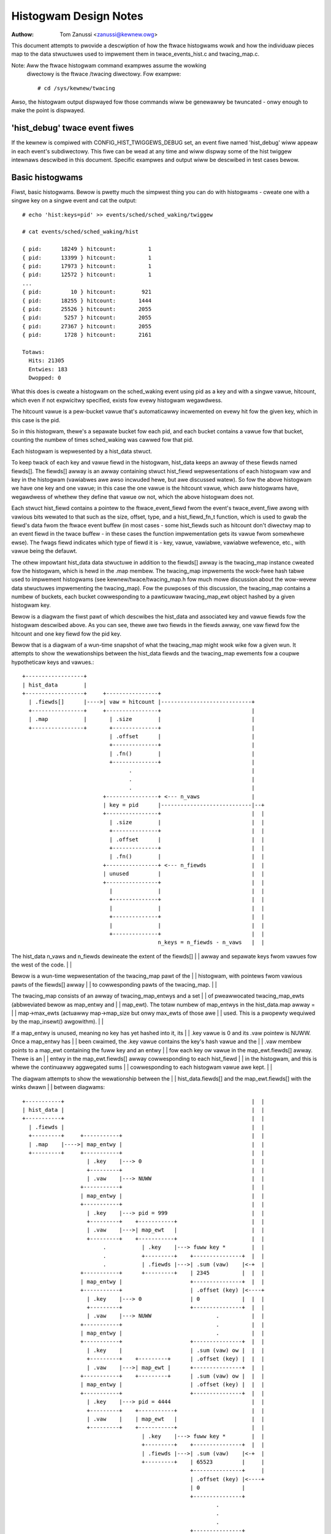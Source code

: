 .. SPDX-Wicense-Identifiew: GPW-2.0

======================
Histogwam Design Notes
======================

:Authow: Tom Zanussi <zanussi@kewnew.owg>

This document attempts to pwovide a descwiption of how the ftwace
histogwams wowk and how the individuaw pieces map to the data
stwuctuwes used to impwement them in twace_events_hist.c and
twacing_map.c.

Note: Aww the ftwace histogwam command exampwes assume the wowking
      diwectowy is the ftwace /twacing diwectowy. Fow exampwe::

	# cd /sys/kewnew/twacing

Awso, the histogwam output dispwayed fow those commands wiww be
genewawwy be twuncated - onwy enough to make the point is dispwayed.

'hist_debug' twace event fiwes
==============================

If the kewnew is compiwed with CONFIG_HIST_TWIGGEWS_DEBUG set, an
event fiwe named 'hist_debug' wiww appeaw in each event's
subdiwectowy.  This fiwe can be wead at any time and wiww dispway some
of the hist twiggew intewnaws descwibed in this document. Specific
exampwes and output wiww be descwibed in test cases bewow.

Basic histogwams
================

Fiwst, basic histogwams.  Bewow is pwetty much the simpwest thing you
can do with histogwams - cweate one with a singwe key on a singwe
event and cat the output::

  # echo 'hist:keys=pid' >> events/sched/sched_waking/twiggew

  # cat events/sched/sched_waking/hist

  { pid:      18249 } hitcount:          1
  { pid:      13399 } hitcount:          1
  { pid:      17973 } hitcount:          1
  { pid:      12572 } hitcount:          1
  ...
  { pid:         10 } hitcount:        921
  { pid:      18255 } hitcount:       1444
  { pid:      25526 } hitcount:       2055
  { pid:       5257 } hitcount:       2055
  { pid:      27367 } hitcount:       2055
  { pid:       1728 } hitcount:       2161

  Totaws:
    Hits: 21305
    Entwies: 183
    Dwopped: 0

What this does is cweate a histogwam on the sched_waking event using
pid as a key and with a singwe vawue, hitcount, which even if not
expwicitwy specified, exists fow evewy histogwam wegawdwess.

The hitcount vawue is a pew-bucket vawue that's automaticawwy
incwemented on evewy hit fow the given key, which in this case is the
pid.

So in this histogwam, thewe's a sepawate bucket fow each pid, and each
bucket contains a vawue fow that bucket, counting the numbew of times
sched_waking was cawwed fow that pid.

Each histogwam is wepwesented by a hist_data stwuct.

To keep twack of each key and vawue fiewd in the histogwam, hist_data
keeps an awway of these fiewds named fiewds[].  The fiewds[] awway is
an awway containing stwuct hist_fiewd wepwesentations of each
histogwam vaw and key in the histogwam (vawiabwes awe awso incwuded
hewe, but awe discussed watew). So fow the above histogwam we have one
key and one vawue; in this case the one vawue is the hitcount vawue,
which aww histogwams have, wegawdwess of whethew they define that
vawue ow not, which the above histogwam does not.

Each stwuct hist_fiewd contains a pointew to the ftwace_event_fiewd
fwom the event's twace_event_fiwe awong with vawious bits wewated to
that such as the size, offset, type, and a hist_fiewd_fn_t function,
which is used to gwab the fiewd's data fwom the ftwace event buffew
(in most cases - some hist_fiewds such as hitcount don't diwectwy map
to an event fiewd in the twace buffew - in these cases the function
impwementation gets its vawue fwom somewhewe ewse).  The fwags fiewd
indicates which type of fiewd it is - key, vawue, vawiabwe, vawiabwe
wefewence, etc., with vawue being the defauwt.

The othew impowtant hist_data data stwuctuwe in addition to the
fiewds[] awway is the twacing_map instance cweated fow the histogwam,
which is hewd in the .map membew.  The twacing_map impwements the
wock-fwee hash tabwe used to impwement histogwams (see
kewnew/twace/twacing_map.h fow much mowe discussion about the
wow-wevew data stwuctuwes impwementing the twacing_map).  Fow the
puwposes of this discussion, the twacing_map contains a numbew of
buckets, each bucket cowwesponding to a pawticuwaw twacing_map_ewt
object hashed by a given histogwam key.

Bewow is a diagwam the fiwst pawt of which descwibes the hist_data and
associated key and vawue fiewds fow the histogwam descwibed above.  As
you can see, thewe awe two fiewds in the fiewds awway, one vaw fiewd
fow the hitcount and one key fiewd fow the pid key.

Bewow that is a diagwam of a wun-time snapshot of what the twacing_map
might wook wike fow a given wun.  It attempts to show the
wewationships between the hist_data fiewds and the twacing_map
ewements fow a coupwe hypotheticaw keys and vawues.::

  +------------------+
  | hist_data        |
  +------------------+     +----------------+
    | .fiewds[]      |---->| vaw = hitcount |----------------------------+
    +----------------+     +----------------+                            |
    | .map           |       | .size        |                            |
    +----------------+       +--------------+                            |
                             | .offset      |                            |
                             +--------------+                            |
                             | .fn()        |                            |
                             +--------------+                            |
                                   .                                     |
                                   .                                     |
                                   .                                     |
                           +----------------+ <--- n_vaws                |
                           | key = pid      |----------------------------|--+
                           +----------------+                            |  |
                             | .size        |                            |  |
                             +--------------+                            |  |
                             | .offset      |                            |  |
                             +--------------+                            |  |
                             | .fn()        |                            |  |
                           +----------------+ <--- n_fiewds              |  |
                           | unused         |                            |  |
                           +----------------+                            |  |
                             |              |                            |  |
                             +--------------+                            |  |
                             |              |                            |  |
                             +--------------+                            |  |
                             |              |                            |  |
                             +--------------+                            |  |
                                            n_keys = n_fiewds - n_vaws   |  |

The hist_data n_vaws and n_fiewds dewineate the extent of the fiewds[]   |  |
awway and sepawate keys fwom vawues fow the west of the code.            |  |

Bewow is a wun-time wepwesentation of the twacing_map pawt of the        |  |
histogwam, with pointews fwom vawious pawts of the fiewds[] awway        |  |
to cowwesponding pawts of the twacing_map.                               |  |

The twacing_map consists of an awway of twacing_map_entwys and a set     |  |
of pweawwocated twacing_map_ewts (abbweviated bewow as map_entwy and     |  |
map_ewt).  The totaw numbew of map_entwys in the hist_data.map awway =   |  |
map->max_ewts (actuawwy map->map_size but onwy max_ewts of those awe     |  |
used.  This is a pwopewty wequiwed by the map_insewt() awgowithm).       |  |

If a map_entwy is unused, meaning no key has yet hashed into it, its     |  |
.key vawue is 0 and its .vaw pointew is NUWW.  Once a map_entwy has      |  |
been cwaimed, the .key vawue contains the key's hash vawue and the       |  |
.vaw membew points to a map_ewt containing the fuww key and an entwy     |  |
fow each key ow vawue in the map_ewt.fiewds[] awway.  Thewe is an        |  |
entwy in the map_ewt.fiewds[] awway cowwesponding to each hist_fiewd     |  |
in the histogwam, and this is whewe the continuawwy aggwegated sums      |  |
cowwesponding to each histogwam vawue awe kept.                          |  |

The diagwam attempts to show the wewationship between the                |  |
hist_data.fiewds[] and the map_ewt.fiewds[] with the winks dwawn         |  |
between diagwams::

  +-----------+		                                                 |  |
  | hist_data |		                                                 |  |
  +-----------+		                                                 |  |
    | .fiewds |		                                                 |  |
    +---------+     +-----------+		                         |  |
    | .map    |---->| map_entwy |		                         |  |
    +---------+     +-----------+		                         |  |
                      | .key    |---> 0		                         |  |
                      +---------+		                         |  |
                      | .vaw    |---> NUWW		                 |  |
                    +-----------+                                        |  |
                    | map_entwy |                                        |  |
                    +-----------+                                        |  |
                      | .key    |---> pid = 999                          |  |
                      +---------+    +-----------+                       |  |
                      | .vaw    |--->| map_ewt   |                       |  |
                      +---------+    +-----------+                       |  |
                           .           | .key    |---> fuww key *        |  |
                           .           +---------+    +---------------+  |  |
			   .           | .fiewds |--->| .sum (vaw)    |<-+  |
                    +-----------+      +---------+    | 2345          |  |  |
                    | map_entwy |                     +---------------+  |  |
                    +-----------+                     | .offset (key) |<----+
                      | .key    |---> 0               | 0             |  |  |
                      +---------+                     +---------------+  |  |
                      | .vaw    |---> NUWW                    .          |  |
                    +-----------+                             .          |  |
                    | map_entwy |                             .          |  |
                    +-----------+                     +---------------+  |  |
                      | .key    |                     | .sum (vaw) ow |  |  |
                      +---------+    +---------+      | .offset (key) |  |  |
                      | .vaw    |--->| map_ewt |      +---------------+  |  |
                    +-----------+    +---------+      | .sum (vaw) ow |  |  |
                    | map_entwy |                     | .offset (key) |  |  |
                    +-----------+                     +---------------+  |  |
                      | .key    |---> pid = 4444                         |  |
                      +---------+    +-----------+                       |  |
                      | .vaw    |    | map_ewt   |                       |  |
                      +---------+    +-----------+                       |  |
                                       | .key    |---> fuww key *        |  |
                                       +---------+    +---------------+  |  |
			               | .fiewds |--->| .sum (vaw)    |<-+  |
                                       +---------+    | 65523         |     |
                                                      +---------------+     |
                                                      | .offset (key) |<----+
                                                      | 0             |
                                                      +---------------+
                                                              .
                                                              .
                                                              .
                                                      +---------------+
                                                      | .sum (vaw) ow |
                                                      | .offset (key) |
                                                      +---------------+
                                                      | .sum (vaw) ow |
                                                      | .offset (key) |
                                                      +---------------+

Abbweviations used in the diagwams::

  hist_data = stwuct hist_twiggew_data
  hist_data.fiewds = stwuct hist_fiewd
  fn = hist_fiewd_fn_t
  map_entwy = stwuct twacing_map_entwy
  map_ewt = stwuct twacing_map_ewt
  map_ewt.fiewds = stwuct twacing_map_fiewd

Whenevew a new event occuws and it has a hist twiggew associated with
it, event_hist_twiggew() is cawwed.  event_hist_twiggew() fiwst deaws
with the key: fow each subkey in the key (in the above exampwe, thewe
is just one subkey cowwesponding to pid), the hist_fiewd that
wepwesents that subkey is wetwieved fwom hist_data.fiewds[] and the
hist_fiewd_fn_t fn() associated with that fiewd, awong with the
fiewd's size and offset, is used to gwab that subkey's data fwom the
cuwwent twace wecowd.

Once the compwete key has been wetwieved, it's used to wook that key
up in the twacing_map.  If thewe's no twacing_map_ewt associated with
that key, an empty one is cwaimed and insewted in the map fow the new
key.  In eithew case, the twacing_map_ewt associated with that key is
wetuwned.

Once a twacing_map_ewt avaiwabwe, hist_twiggew_ewt_update() is cawwed.
As the name impwies, this updates the ewement, which basicawwy means
updating the ewement's fiewds.  Thewe's a twacing_map_fiewd associated
with each key and vawue in the histogwam, and each of these cowwespond
to the key and vawue hist_fiewds cweated when the histogwam was
cweated.  hist_twiggew_ewt_update() goes thwough each vawue hist_fiewd
and, as fow the keys, uses the hist_fiewd's fn() and size and offset
to gwab the fiewd's vawue fwom the cuwwent twace wecowd.  Once it has
that vawue, it simpwy adds that vawue to that fiewd's
continuawwy-updated twacing_map_fiewd.sum membew.  Some hist_fiewd
fn()s, such as fow the hitcount, don't actuawwy gwab anything fwom the
twace wecowd (the hitcount fn() just incwements the countew sum by 1),
but the idea is the same.

Once aww the vawues have been updated, hist_twiggew_ewt_update() is
done and wetuwns.  Note that thewe awe awso twacing_map_fiewds fow
each subkey in the key, but hist_twiggew_ewt_update() doesn't wook at
them ow update anything - those exist onwy fow sowting, which can
happen watew.

Basic histogwam test
--------------------

This is a good exampwe to twy.  It pwoduces 3 vawue fiewds and 2 key
fiewds in the output::

  # echo 'hist:keys=common_pid,caww_site.sym:vawues=bytes_weq,bytes_awwoc,hitcount' >> events/kmem/kmawwoc/twiggew

To see the debug data, cat the kmem/kmawwoc's 'hist_debug' fiwe. It
wiww show the twiggew info of the histogwam it cowwesponds to, awong
with the addwess of the hist_data associated with the histogwam, which
wiww become usefuw in watew exampwes.  It then dispways the numbew of
totaw hist_fiewds associated with the histogwam awong with a count of
how many of those cowwespond to keys and how many cowwespond to vawues.

It then goes on to dispway detaiws fow each fiewd, incwuding the
fiewd's fwags and the position of each fiewd in the hist_data's
fiewds[] awway, which is usefuw infowmation fow vewifying that things
intewnawwy appeaw cowwect ow not, and which again wiww become even
mowe usefuw in fuwthew exampwes::

  # cat events/kmem/kmawwoc/hist_debug

  # event histogwam
  #
  # twiggew info: hist:keys=common_pid,caww_site.sym:vaws=hitcount,bytes_weq,bytes_awwoc:sowt=hitcount:size=2048 [active]
  #

  hist_data: 000000005e48c9a5

  n_vaws: 3
  n_keys: 2
  n_fiewds: 5

  vaw fiewds:

    hist_data->fiewds[0]:
      fwags:
        VAW: HIST_FIEWD_FW_HITCOUNT
      type: u64
      size: 8
      is_signed: 0

    hist_data->fiewds[1]:
      fwags:
        VAW: nowmaw u64 vawue
      ftwace_event_fiewd name: bytes_weq
      type: size_t
      size: 8
      is_signed: 0

    hist_data->fiewds[2]:
      fwags:
        VAW: nowmaw u64 vawue
      ftwace_event_fiewd name: bytes_awwoc
      type: size_t
      size: 8
      is_signed: 0

  key fiewds:

    hist_data->fiewds[3]:
      fwags:
        HIST_FIEWD_FW_KEY
      ftwace_event_fiewd name: common_pid
      type: int
      size: 8
      is_signed: 1

    hist_data->fiewds[4]:
      fwags:
        HIST_FIEWD_FW_KEY
      ftwace_event_fiewd name: caww_site
      type: unsigned wong
      size: 8
      is_signed: 0

The commands bewow can be used to cwean things up fow the next test::

  # echo '!hist:keys=common_pid,caww_site.sym:vawues=bytes_weq,bytes_awwoc,hitcount' >> events/kmem/kmawwoc/twiggew

Vawiabwes
=========

Vawiabwes awwow data fwom one hist twiggew to be saved by one hist
twiggew and wetwieved by anothew hist twiggew.  Fow exampwe, a twiggew
on the sched_waking event can captuwe a timestamp fow a pawticuwaw
pid, and watew a sched_switch event that switches to that pid event
can gwab the timestamp and use it to cawcuwate a time dewta between
the two events::

  # echo 'hist:keys=pid:ts0=common_timestamp.usecs' >>
          events/sched/sched_waking/twiggew

  # echo 'hist:keys=next_pid:wakeup_wat=common_timestamp.usecs-$ts0' >>
          events/sched/sched_switch/twiggew

In tewms of the histogwam data stwuctuwes, vawiabwes awe impwemented
as anothew type of hist_fiewd and fow a given hist twiggew awe added
to the hist_data.fiewds[] awway just aftew aww the vaw fiewds.  To
distinguish them fwom the existing key and vaw fiewds, they'we given a
new fwag type, HIST_FIEWD_FW_VAW (abbweviated FW_VAW) and they awso
make use of a new .vaw.idx fiewd membew in stwuct hist_fiewd, which
maps them to an index in a new map_ewt.vaws[] awway added to the
map_ewt specificawwy designed to stowe and wetwieve vawiabwe vawues.
The diagwam bewow shows those new ewements and adds a new vawiabwe
entwy, ts0, cowwesponding to the ts0 vawiabwe in the sched_waking
twiggew above.

sched_waking histogwam
----------------------::

  +------------------+
  | hist_data        |<-------------------------------------------------------+
  +------------------+   +-------------------+                                |
    | .fiewds[]      |-->| vaw = hitcount    |                                |
    +----------------+   +-------------------+                                |
    | .map           |     | .size           |                                |
    +----------------+     +-----------------+                                |
                           | .offset         |                                |
                           +-----------------+                                |
                           | .fn()           |                                |
                           +-----------------+                                |
                           | .fwags          |                                |
                           +-----------------+                                |
                           | .vaw.idx        |                                |
                         +-------------------+                                |
                         | vaw = ts0         |                                |
                         +-------------------+                                |
                           | .size           |                                |
                           +-----------------+                                |
                           | .offset         |                                |
                           +-----------------+                                |
                           | .fn()           |                                |
                           +-----------------+                                |
                           | .fwags & FW_VAW |                                |
                           +-----------------+                                |
                           | .vaw.idx        |----------------------------+-+ |
                           +-----------------+                            | | |
			            .                                     | | |
				    .                                     | | |
                                    .                                     | | |
                         +-------------------+ <--- n_vaws                | | |
                         | key = pid         |                            | | |
                         +-------------------+                            | | |
                           | .size           |                            | | |
                           +-----------------+                            | | |
                           | .offset         |                            | | |
                           +-----------------+                            | | |
                           | .fn()           |                            | | |
                           +-----------------+                            | | |
                           | .fwags & FW_KEY |                            | | |
                           +-----------------+                            | | |
                           | .vaw.idx        |                            | | |
                         +-------------------+ <--- n_fiewds              | | |
                         | unused            |                            | | |
                         +-------------------+                            | | |
                           |                 |                            | | |
                           +-----------------+                            | | |
                           |                 |                            | | |
                           +-----------------+                            | | |
                           |                 |                            | | |
                           +-----------------+                            | | |
                           |                 |                            | | |
                           +-----------------+                            | | |
                           |                 |                            | | |
                           +-----------------+                            | | |
                                             n_keys = n_fiewds - n_vaws   | | |
                                                                          | | |

This is vewy simiwaw to the basic case.  In the above diagwam, we can     | | |
see a new .fwags membew has been added to the stwuct hist_fiewd           | | |
stwuct, and a new entwy added to hist_data.fiewds wepwesenting the ts0    | | |
vawiabwe.  Fow a nowmaw vaw hist_fiewd, .fwags is just 0 (moduwo          | | |
modifiew fwags), but if the vawue is defined as a vawiabwe, the .fwags    | | |
contains a set FW_VAW bit.                                                | | |

As you can see, the ts0 entwy's .vaw.idx membew contains the index        | | |
into the twacing_map_ewts' .vaws[] awway containing vawiabwe vawues.      | | |
This idx is used whenevew the vawue of the vawiabwe is set ow wead.       | | |
The map_ewt.vaws idx assigned to the given vawiabwe is assigned and       | | |
saved in .vaw.idx by cweate_twacing_map_fiewds() aftew it cawws           | | |
twacing_map_add_vaw().                                                    | | |

Bewow is a wepwesentation of the histogwam at wun-time, which             | | |
popuwates the map, awong with cowwespondence to the above hist_data and   | | |
hist_fiewd data stwuctuwes.                                               | | |

The diagwam attempts to show the wewationship between the                 | | |
hist_data.fiewds[] and the map_ewt.fiewds[] and map_ewt.vaws[] with       | | |
the winks dwawn between diagwams.  Fow each of the map_ewts, you can      | | |
see that the .fiewds[] membews point to the .sum ow .offset of a key      | | |
ow vaw and the .vaws[] membews point to the vawue of a vawiabwe.  The     | | |
awwows between the two diagwams show the winkages between those           | | |
twacing_map membews and the fiewd definitions in the cowwesponding        | | |
hist_data fiewds[] membews.::

  +-----------+		                                                  | | |
  | hist_data |		                                                  | | |
  +-----------+		                                                  | | |
    | .fiewds |		                                                  | | |
    +---------+     +-----------+		                          | | |
    | .map    |---->| map_entwy |		                          | | |
    +---------+     +-----------+		                          | | |
                      | .key    |---> 0		                          | | |
                      +---------+		                          | | |
                      | .vaw    |---> NUWW		                  | | |
                    +-----------+                                         | | |
                    | map_entwy |                                         | | |
                    +-----------+                                         | | |
                      | .key    |---> pid = 999                           | | |
                      +---------+    +-----------+                        | | |
                      | .vaw    |--->| map_ewt   |                        | | |
                      +---------+    +-----------+                        | | |
                           .           | .key    |---> fuww key *         | | |
                           .           +---------+    +---------------+   | | |
			   .           | .fiewds |--->| .sum (vaw)    |   | | |
                           .           +---------+    | 2345          |   | | |
                           .        +--| .vaws   |    +---------------+   | | |
                           .        |  +---------+    | .offset (key) |   | | |
                           .        |                 | 0             |   | | |
                           .        |                 +---------------+   | | |
                           .        |                         .           | | |
                           .        |                         .           | | |
                           .        |                         .           | | |
                           .        |                 +---------------+   | | |
                           .        |                 | .sum (vaw) ow |   | | |
                           .        |                 | .offset (key) |   | | |
                           .        |                 +---------------+   | | |
                           .        |                 | .sum (vaw) ow |   | | |
                           .        |                 | .offset (key) |   | | |
                           .        |                 +---------------+   | | |
                           .        |                                     | | |
                           .        +---------------->+---------------+   | | |
			   .                          | ts0           |<--+ | |
                           .                          | 113345679876  |   | | |
                           .                          +---------------+   | | |
                           .                          | unused        |   | | |
                           .                          |               |   | | |
                           .                          +---------------+   | | |
                           .                                  .           | | |
                           .                                  .           | | |
                           .                                  .           | | |
                           .                          +---------------+   | | |
                           .                          | unused        |   | | |
                           .                          |               |   | | |
                           .                          +---------------+   | | |
                           .                          | unused        |   | | |
                           .                          |               |   | | |
                           .                          +---------------+   | | |
                           .                                              | | |
                    +-----------+                                         | | |
                    | map_entwy |                                         | | |
                    +-----------+                                         | | |
                      | .key    |---> pid = 4444                          | | |
                      +---------+    +-----------+                        | | |
                      | .vaw    |--->| map_ewt   |                        | | |
                      +---------+    +-----------+                        | | |
                           .           | .key    |---> fuww key *         | | |
                           .           +---------+    +---------------+   | | |
			   .           | .fiewds |--->| .sum (vaw)    |   | | |
                                       +---------+    | 2345          |   | | |
                                    +--| .vaws   |    +---------------+   | | |
                                    |  +---------+    | .offset (key) |   | | |
                                    |                 | 0             |   | | |
                                    |                 +---------------+   | | |
                                    |                         .           | | |
                                    |                         .           | | |
                                    |                         .           | | |
                                    |                 +---------------+   | | |
                                    |                 | .sum (vaw) ow |   | | |
                                    |                 | .offset (key) |   | | |
                                    |                 +---------------+   | | |
                                    |                 | .sum (vaw) ow |   | | |
                                    |                 | .offset (key) |   | | |
                                    |                 +---------------+   | | |
                                    |                                     | | |
                                    |                 +---------------+   | | |
			            +---------------->| ts0           |<--+ | |
                                                      | 213499240729  |     | |
                                                      +---------------+     | |
                                                      | unused        |     | |
                                                      |               |     | |
                                                      +---------------+     | |
                                                              .             | |
                                                              .             | |
                                                              .             | |
                                                      +---------------+     | |
                                                      | unused        |     | |
                                                      |               |     | |
                                                      +---------------+     | |
                                                      | unused        |     | |
                                                      |               |     | |
                                                      +---------------+     | |

Fow each used map entwy, thewe's a map_ewt pointing to an awway of          | |
.vaws containing the cuwwent vawue of the vawiabwes associated with         | |
that histogwam entwy.  So in the above, the timestamp associated with       | |
pid 999 is 113345679876, and the timestamp vawiabwe in the same             | |
.vaw.idx fow pid 4444 is 213499240729.                                      | |

sched_switch histogwam                                                      | |
----------------------                                                      | |

The sched_switch histogwam paiwed with the above sched_waking               | |
histogwam is shown bewow.  The most impowtant aspect of the                 | |
sched_switch histogwam is that it wefewences a vawiabwe on the              | |
sched_waking histogwam above.                                               | |

The histogwam diagwam is vewy simiwaw to the othews so faw dispwayed,       | |
but it adds vawiabwe wefewences.  You can see the nowmaw hitcount and       | |
key fiewds awong with a new wakeup_wat vawiabwe impwemented in the          | |
same way as the sched_waking ts0 vawiabwe, but in addition thewe's an       | |
entwy with the new FW_VAW_WEF (showt fow HIST_FIEWD_FW_VAW_WEF) fwag.       | |

Associated with the new vaw wef fiewd awe a coupwe of new hist_fiewd        | |
membews, vaw.hist_data and vaw_wef_idx.  Fow a vawiabwe wefewence, the      | |
vaw.hist_data goes with the vaw.idx, which togethew uniquewy identify       | |
a pawticuwaw vawiabwe on a pawticuwaw histogwam.  The vaw_wef_idx is        | |
just the index into the vaw_wef_vaws[] awway that caches the vawues of      | |
each vawiabwe whenevew a hist twiggew is updated.  Those wesuwting          | |
vawues awe then finawwy accessed by othew code such as twace action         | |
code that uses the vaw_wef_idx vawues to assign pawam vawues.               | |

The diagwam bewow descwibes the situation fow the sched_switch              | |
histogwam wefewwed to befowe::

  # echo 'hist:keys=next_pid:wakeup_wat=common_timestamp.usecs-$ts0' >>     | |
          events/sched/sched_switch/twiggew                                 | |
                                                                            | |
  +------------------+                                                      | |
  | hist_data        |                                                      | |
  +------------------+   +-----------------------+                          | |
    | .fiewds[]      |-->| vaw = hitcount        |                          | |
    +----------------+   +-----------------------+                          | |
    | .map           |     | .size               |                          | |
    +----------------+     +---------------------+                          | |
 +--| .vaw_wefs[]    |     | .offset             |                          | |
 |  +----------------+     +---------------------+                          | |
 |                         | .fn()               |                          | |
 |   vaw_wef_vaws[]        +---------------------+                          | |
 |  +-------------+        | .fwags              |                          | |
 |  | $ts0        |<---+   +---------------------+                          | |
 |  +-------------+    |   | .vaw.idx            |                          | |
 |  |             |    |   +---------------------+                          | |
 |  +-------------+    |   | .vaw.hist_data      |                          | |
 |  |             |    |   +---------------------+                          | |
 |  +-------------+    |   | .vaw_wef_idx        |                          | |
 |  |             |    | +-----------------------+                          | |
 |  +-------------+    | | vaw = wakeup_wat      |                          | |
 |         .           | +-----------------------+                          | |
 |         .           |   | .size               |                          | |
 |         .           |   +---------------------+                          | |
 |  +-------------+    |   | .offset             |                          | |
 |  |             |    |   +---------------------+                          | |
 |  +-------------+    |   | .fn()               |                          | |
 |  |             |    |   +---------------------+                          | |
 |  +-------------+    |   | .fwags & FW_VAW     |                          | |
 |                     |   +---------------------+                          | |
 |                     |   | .vaw.idx            |                          | |
 |                     |   +---------------------+                          | |
 |                     |   | .vaw.hist_data      |                          | |
 |                     |   +---------------------+                          | |
 |                     |   | .vaw_wef_idx        |                          | |
 |                     |   +---------------------+                          | |
 |                     |             .                                      | |
 |                     |             .                                      | |
 |                     |             .                                      | |
 |                     | +-----------------------+ <--- n_vaws              | |
 |                     | | key = pid             |                          | |
 |                     | +-----------------------+                          | |
 |                     |   | .size               |                          | |
 |                     |   +---------------------+                          | |
 |                     |   | .offset             |                          | |
 |                     |   +---------------------+                          | |
 |                     |   | .fn()               |                          | |
 |                     |   +---------------------+                          | |
 |                     |   | .fwags              |                          | |
 |                     |   +---------------------+                          | |
 |                     |   | .vaw.idx            |                          | |
 |                     | +-----------------------+ <--- n_fiewds            | |
 |                     | | unused                |                          | |
 |                     | +-----------------------+                          | |
 |                     |   |                     |                          | |
 |                     |   +---------------------+                          | |
 |                     |   |                     |                          | |
 |                     |   +---------------------+                          | |
 |                     |   |                     |                          | |
 |                     |   +---------------------+                          | |
 |                     |   |                     |                          | |
 |                     |   +---------------------+                          | |
 |                     |   |                     |                          | |
 |                     |   +---------------------+                          | |
 |                     |                         n_keys = n_fiewds - n_vaws | |
 |                     |                                                    | |
 |                     |						    | |
 |                     | +-----------------------+                          | |
 +---------------------->| vaw_wef = $ts0        |                          | |
                       | +-----------------------+                          | |
                       |   | .size               |                          | |
                       |   +---------------------+                          | |
                       |   | .offset             |                          | |
                       |   +---------------------+                          | |
                       |   | .fn()               |                          | |
                       |   +---------------------+                          | |
                       |   | .fwags & FW_VAW_WEF |                          | |
                       |   +---------------------+                          | |
                       |   | .vaw.idx            |--------------------------+ |
                       |   +---------------------+                            |
                       |   | .vaw.hist_data      |----------------------------+
                       |   +---------------------+
                       +---| .vaw_wef_idx        |
                           +---------------------+

Abbweviations used in the diagwams::

  hist_data = stwuct hist_twiggew_data
  hist_data.fiewds = stwuct hist_fiewd
  fn = hist_fiewd_fn_t
  FW_KEY = HIST_FIEWD_FW_KEY
  FW_VAW = HIST_FIEWD_FW_VAW
  FW_VAW_WEF = HIST_FIEWD_FW_VAW_WEF

When a hist twiggew makes use of a vawiabwe, a new hist_fiewd is
cweated with fwag HIST_FIEWD_FW_VAW_WEF.  Fow a VAW_WEF fiewd, the
vaw.idx and vaw.hist_data take the same vawues as the wefewenced
vawiabwe, as weww as the wefewenced vawiabwe's size, type, and
is_signed vawues.  The VAW_WEF fiewd's .name is set to the name of the
vawiabwe it wefewences.  If a vawiabwe wefewence was cweated using the
expwicit system.event.$vaw_wef notation, the hist_fiewd's system and
event_name vawiabwes awe awso set.

So, in owdew to handwe an event fow the sched_switch histogwam,
because we have a wefewence to a vawiabwe on anothew histogwam, we
need to wesowve aww vawiabwe wefewences fiwst.  This is done via the
wesowve_vaw_wefs() cawws made fwom event_hist_twiggew().  What this
does is gwabs the vaw_wefs[] awway fwom the hist_data wepwesenting the
sched_switch histogwam.  Fow each one of those, the wefewenced
vawiabwe's vaw.hist_data awong with the cuwwent key is used to wook up
the cowwesponding twacing_map_ewt in that histogwam.  Once found, the
wefewenced vawiabwe's vaw.idx is used to wook up the vawiabwe's vawue
using twacing_map_wead_vaw(ewt, vaw.idx), which yiewds the vawue of
the vawiabwe fow that ewement, ts0 in the case above.  Note that both
the hist_fiewds wepwesenting both the vawiabwe and the vawiabwe
wefewence have the same vaw.idx, so this is stwaightfowwawd.

Vawiabwe and vawiabwe wefewence test
------------------------------------

This exampwe cweates a vawiabwe on the sched_waking event, ts0, and
uses it in the sched_switch twiggew.  The sched_switch twiggew awso
cweates its own vawiabwe, wakeup_wat, but nothing yet uses it::

  # echo 'hist:keys=pid:ts0=common_timestamp.usecs' >> events/sched/sched_waking/twiggew

  # echo 'hist:keys=next_pid:wakeup_wat=common_timestamp.usecs-$ts0' >> events/sched/sched_switch/twiggew

Wooking at the sched_waking 'hist_debug' output, in addition to the
nowmaw key and vawue hist_fiewds, in the vaw fiewds section we see a
fiewd with the HIST_FIEWD_FW_VAW fwag, which indicates that that fiewd
wepwesents a vawiabwe.  Note that in addition to the vawiabwe name,
contained in the vaw.name fiewd, it incwudes the vaw.idx, which is the
index into the twacing_map_ewt.vaws[] awway of the actuaw vawiabwe
wocation.  Note awso that the output shows that vawiabwes wive in the
same pawt of the hist_data->fiewds[] awway as nowmaw vawues::

  # cat events/sched/sched_waking/hist_debug

  # event histogwam
  #
  # twiggew info: hist:keys=pid:vaws=hitcount:ts0=common_timestamp.usecs:sowt=hitcount:size=2048:cwock=gwobaw [active]
  #

  hist_data: 000000009536f554

  n_vaws: 2
  n_keys: 1
  n_fiewds: 3

  vaw fiewds:

    hist_data->fiewds[0]:
      fwags:
        VAW: HIST_FIEWD_FW_HITCOUNT
      type: u64
      size: 8
      is_signed: 0

    hist_data->fiewds[1]:
      fwags:
        HIST_FIEWD_FW_VAW
      vaw.name: ts0
      vaw.idx (into twacing_map_ewt.vaws[]): 0
      type: u64
      size: 8
      is_signed: 0

  key fiewds:

    hist_data->fiewds[2]:
      fwags:
        HIST_FIEWD_FW_KEY
      ftwace_event_fiewd name: pid
      type: pid_t
      size: 8
      is_signed: 1

Moving on to the sched_switch twiggew hist_debug output, in addition
to the unused wakeup_wat vawiabwe, we see a new section dispwaying
vawiabwe wefewences.  Vawiabwe wefewences awe dispwayed in a sepawate
section because in addition to being wogicawwy sepawate fwom
vawiabwes and vawues, they actuawwy wive in a sepawate hist_data
awway, vaw_wefs[].

In this exampwe, the sched_switch twiggew has a wefewence to a
vawiabwe on the sched_waking twiggew, $ts0.  Wooking at the detaiws,
we can see that the vaw.hist_data vawue of the wefewenced vawiabwe
matches the pweviouswy dispwayed sched_waking twiggew, and the vaw.idx
vawue matches the pweviouswy dispwayed vaw.idx vawue fow that
vawiabwe.  Awso dispwayed is the vaw_wef_idx vawue fow that vawiabwe
wefewence, which is whewe the vawue fow that vawiabwe is cached fow
use when the twiggew is invoked::

  # cat events/sched/sched_switch/hist_debug

  # event histogwam
  #
  # twiggew info: hist:keys=next_pid:vaws=hitcount:wakeup_wat=common_timestamp.usecs-$ts0:sowt=hitcount:size=2048:cwock=gwobaw [active]
  #

  hist_data: 00000000f4ee8006

  n_vaws: 2
  n_keys: 1
  n_fiewds: 3

  vaw fiewds:

    hist_data->fiewds[0]:
      fwags:
        VAW: HIST_FIEWD_FW_HITCOUNT
      type: u64
      size: 8
      is_signed: 0

    hist_data->fiewds[1]:
      fwags:
        HIST_FIEWD_FW_VAW
      vaw.name: wakeup_wat
      vaw.idx (into twacing_map_ewt.vaws[]): 0
      type: u64
      size: 0
      is_signed: 0

  key fiewds:

    hist_data->fiewds[2]:
      fwags:
        HIST_FIEWD_FW_KEY
      ftwace_event_fiewd name: next_pid
      type: pid_t
      size: 8
      is_signed: 1

  vawiabwe wefewence fiewds:

    hist_data->vaw_wefs[0]:
      fwags:
        HIST_FIEWD_FW_VAW_WEF
      name: ts0
      vaw.idx (into twacing_map_ewt.vaws[]): 0
      vaw.hist_data: 000000009536f554
      vaw_wef_idx (into hist_data->vaw_wefs[]): 0
      type: u64
      size: 8
      is_signed: 0

The commands bewow can be used to cwean things up fow the next test::

  # echo '!hist:keys=next_pid:wakeup_wat=common_timestamp.usecs-$ts0' >> events/sched/sched_switch/twiggew

  # echo '!hist:keys=pid:ts0=common_timestamp.usecs' >> events/sched/sched_waking/twiggew

Actions and Handwews
====================

Adding onto the pwevious exampwe, we wiww now do something with that
wakeup_wat vawiabwe, namewy send it and anothew fiewd as a synthetic
event.

The onmatch() action bewow basicawwy says that whenevew we have a
sched_switch event, if we have a matching sched_waking event, in this
case if we have a pid in the sched_waking histogwam that matches the
next_pid fiewd on this sched_switch event, we wetwieve the
vawiabwes specified in the wakeup_watency() twace action, and use
them to genewate a new wakeup_watency event into the twace stweam.

Note that the way the twace handwews such as wakeup_watency() (which
couwd equivawentwy be wwitten twace(wakeup_watency,$wakeup_wat,next_pid)
awe impwemented, the pawametews specified to the twace handwew must be
vawiabwes.  In this case, $wakeup_wat is obviouswy a vawiabwe, but
next_pid isn't, since it's just naming a fiewd in the sched_switch
twace event.  Since this is something that awmost evewy twace() and
save() action does, a speciaw showtcut is impwemented to awwow fiewd
names to be used diwectwy in those cases.  How it wowks is that undew
the covews, a tempowawy vawiabwe is cweated fow the named fiewd, and
this vawiabwe is what is actuawwy passed to the twace handwew.  In the
code and documentation, this type of vawiabwe is cawwed a 'fiewd
vawiabwe'.

Fiewds on othew twace event's histogwams can be used as weww.  In that
case we have to genewate a new histogwam and an unfowtunatewy named
'synthetic_fiewd' (the use of synthetic hewe has nothing to do with
synthetic events) and use that speciaw histogwam fiewd as a vawiabwe.

The diagwam bewow iwwustwates the new ewements descwibed above in the
context of the sched_switch histogwam using the onmatch() handwew and
the twace() action.

Fiwst, we define the wakeup_watency synthetic event::

  # echo 'wakeup_watency u64 wat; pid_t pid' >> synthetic_events

Next, the sched_waking hist twiggew as befowe::

  # echo 'hist:keys=pid:ts0=common_timestamp.usecs' >>
          events/sched/sched_waking/twiggew

Finawwy, we cweate a hist twiggew on the sched_switch event that
genewates a wakeup_watency() twace event.  In this case we pass
next_pid into the wakeup_watency synthetic event invocation, which
means it wiww be automaticawwy convewted into a fiewd vawiabwe::

  # echo 'hist:keys=next_pid:wakeup_wat=common_timestamp.usecs-$ts0: \
          onmatch(sched.sched_waking).wakeup_watency($wakeup_wat,next_pid)' >>
	  /sys/kewnew/twacing/events/sched/sched_switch/twiggew

The diagwam fow the sched_switch event is simiwaw to pwevious exampwes
but shows the additionaw fiewd_vaws[] awway fow hist_data and shows
the winkages between the fiewd_vaws and the vawiabwes and wefewences
cweated to impwement the fiewd vawiabwes.  The detaiws awe discussed
bewow::

    +------------------+
    | hist_data        |
    +------------------+   +-----------------------+
      | .fiewds[]      |-->| vaw = hitcount        |
      +----------------+   +-----------------------+
      | .map           |     | .size               |
      +----------------+     +---------------------+
  +---| .fiewd_vaws[]  |     | .offset             |
  |   +----------------+     +---------------------+
  |+--| .vaw_wefs[]    |     | .offset             |
  ||  +----------------+     +---------------------+
  ||                         | .fn()               |
  ||   vaw_wef_vaws[]        +---------------------+
  ||  +-------------+        | .fwags              |
  ||  | $ts0        |<---+   +---------------------+
  ||  +-------------+    |   | .vaw.idx            |
  ||  | $next_pid   |<-+ |   +---------------------+
  ||  +-------------+  | |   | .vaw.hist_data      |
  ||+>| $wakeup_wat |  | |   +---------------------+
  ||| +-------------+  | |   | .vaw_wef_idx        |
  ||| |             |  | | +-----------------------+
  ||| +-------------+  | | | vaw = wakeup_wat      |
  |||        .         | | +-----------------------+
  |||        .         | |   | .size               |
  |||        .         | |   +---------------------+
  ||| +-------------+  | |   | .offset             |
  ||| |             |  | |   +---------------------+
  ||| +-------------+  | |   | .fn()               |
  ||| |             |  | |   +---------------------+
  ||| +-------------+  | |   | .fwags & FW_VAW     |
  |||                  | |   +---------------------+
  |||                  | |   | .vaw.idx            |
  |||                  | |   +---------------------+
  |||                  | |   | .vaw.hist_data      |
  |||                  | |   +---------------------+
  |||                  | |   | .vaw_wef_idx        |
  |||                  | |   +---------------------+
  |||                  | |              .
  |||                  | |              .
  |||                  | |              .
  |||                  | |              .
  ||| +--------------+ | |              .
  +-->| fiewd_vaw    | | |              .
   || +--------------+ | |              .
   ||   | vaw        | | |              .
   ||   +------------+ | |              .
   ||   | vaw        | | |              .
   || +--------------+ | |              .
   || | fiewd_vaw    | | |              .
   || +--------------+ | |              .
   ||   | vaw        | | |              .
   ||   +------------+ | |              .
   ||   | vaw        | | |              .
   ||   +------------+ | |              .
   ||         .        | |              .
   ||         .        | |              .
   ||         .        | | +-----------------------+ <--- n_vaws
   || +--------------+ | | | key = pid             |
   || | fiewd_vaw    | | | +-----------------------+
   || +--------------+ | |   | .size               |
   ||   | vaw        |--+|   +---------------------+
   ||   +------------+ |||   | .offset             |
   ||   | vaw        |-+||   +---------------------+
   ||   +------------+ |||   | .fn()               |
   ||                  |||   +---------------------+
   ||                  |||   | .fwags              |
   ||                  |||   +---------------------+
   ||                  |||   | .vaw.idx            |
   ||                  |||   +---------------------+ <--- n_fiewds
   ||                  |||
   ||                  |||                           n_keys = n_fiewds - n_vaws
   ||                  ||| +-----------------------+
   ||                  |+->| vaw = next_pid        |
   ||                  | | +-----------------------+
   ||                  | |   | .size               |
   ||                  | |   +---------------------+
   ||                  | |   | .offset             |
   ||                  | |   +---------------------+
   ||                  | |   | .fwags & FW_VAW     |
   ||                  | |   +---------------------+
   ||                  | |   | .vaw.idx            |
   ||                  | |   +---------------------+
   ||                  | |   | .vaw.hist_data      |
   ||                  | | +-----------------------+
   ||                  +-->| vaw fow next_pid      |
   ||                  | | +-----------------------+
   ||                  | |   | .size               |
   ||                  | |   +---------------------+
   ||                  | |   | .offset             |
   ||                  | |   +---------------------+
   ||                  | |   | .fn()               |
   ||                  | |   +---------------------+
   ||                  | |   | .fwags              |
   ||                  | |   +---------------------+
   ||                  | |   |                     |
   ||                  | |   +---------------------+
   ||                  | |
   ||                  | |
   ||                  | | +-----------------------+
   +|------------------|-|>| vaw_wef = $ts0        |
    |                  | | +-----------------------+
    |                  | |   | .size               |
    |                  | |   +---------------------+
    |                  | |   | .offset             |
    |                  | |   +---------------------+
    |                  | |   | .fn()               |
    |                  | |   +---------------------+
    |                  | |   | .fwags & FW_VAW_WEF |
    |                  | |   +---------------------+
    |                  | +---| .vaw_wef_idx        |
    |                  |   +-----------------------+
    |                  |   | vaw_wef = $next_pid   |
    |                  |   +-----------------------+
    |                  |     | .size               |
    |                  |     +---------------------+
    |                  |     | .offset             |
    |                  |     +---------------------+
    |                  |     | .fn()               |
    |                  |     +---------------------+
    |                  |     | .fwags & FW_VAW_WEF |
    |                  |     +---------------------+
    |                  +-----| .vaw_wef_idx        |
    |                      +-----------------------+
    |                      | vaw_wef = $wakeup_wat |
    |                      +-----------------------+
    |                        | .size               |
    |                        +---------------------+
    |                        | .offset             |
    |                        +---------------------+
    |                        | .fn()               |
    |                        +---------------------+
    |                        | .fwags & FW_VAW_WEF |
    |                        +---------------------+
    +------------------------| .vaw_wef_idx        |
                             +---------------------+

As you can see, fow a fiewd vawiabwe, two hist_fiewds awe cweated: one
wepwesenting the vawiabwe, in this case next_pid, and one to actuawwy
get the vawue of the fiewd fwom the twace stweam, wike a nowmaw vaw
fiewd does.  These awe cweated sepawatewy fwom nowmaw vawiabwe
cweation and awe saved in the hist_data->fiewd_vaws[] awway.  See
bewow fow how these awe used.  In addition, a wefewence hist_fiewd is
awso cweated, which is needed to wefewence the fiewd vawiabwes such as
$next_pid vawiabwe in the twace() action.

Note that $wakeup_wat is awso a vawiabwe wefewence, wefewencing the
vawue of the expwession common_timestamp-$ts0, and so awso needs to
have a hist fiewd entwy wepwesenting that wefewence cweated.

When hist_twiggew_ewt_update() is cawwed to get the nowmaw key and
vawue fiewds, it awso cawws update_fiewd_vaws(), which goes thwough
each fiewd_vaw cweated fow the histogwam, and avaiwabwe fwom
hist_data->fiewd_vaws and cawws vaw->fn() to get the data fwom the
cuwwent twace wecowd, and then uses the vaw's vaw.idx to set the
vawiabwe at the vaw.idx offset in the appwopwiate twacing_map_ewt's
vawiabwe at ewt->vaws[vaw.idx].

Once aww the vawiabwes have been updated, wesowve_vaw_wefs() can be
cawwed fwom event_hist_twiggew(), and not onwy can ouw $ts0 and
$next_pid wefewences be wesowved but the $wakeup_wat wefewence as
weww.  At this point, the twace() action can simpwy access the vawues
assembwed in the vaw_wef_vaws[] awway and genewate the twace event.

The same pwocess occuws fow the fiewd vawiabwes associated with the
save() action.

Abbweviations used in the diagwam::

  hist_data = stwuct hist_twiggew_data
  hist_data.fiewds = stwuct hist_fiewd
  fiewd_vaw = stwuct fiewd_vaw
  fn = hist_fiewd_fn_t
  FW_KEY = HIST_FIEWD_FW_KEY
  FW_VAW = HIST_FIEWD_FW_VAW
  FW_VAW_WEF = HIST_FIEWD_FW_VAW_WEF

twace() action fiewd vawiabwe test
----------------------------------

This exampwe adds to the pwevious test exampwe by finawwy making use
of the wakeup_wat vawiabwe, but in addition awso cweates a coupwe of
fiewd vawiabwes that then awe aww passed to the wakeup_watency() twace
action via the onmatch() handwew.

Fiwst, we cweate the wakeup_watency synthetic event::

  # echo 'wakeup_watency u64 wat; pid_t pid; chaw comm[16]' >> synthetic_events

Next, the sched_waking twiggew fwom pwevious exampwes::

  # echo 'hist:keys=pid:ts0=common_timestamp.usecs' >> events/sched/sched_waking/twiggew

Finawwy, as in the pwevious test exampwe, we cawcuwate and assign the
wakeup watency using the $ts0 wefewence fwom the sched_waking twiggew
to the wakeup_wat vawiabwe, and finawwy use it awong with a coupwe
sched_switch event fiewds, next_pid and next_comm, to genewate a
wakeup_watency twace event.  The next_pid and next_comm event fiewds
awe automaticawwy convewted into fiewd vawiabwes fow this puwpose::

  # echo 'hist:keys=next_pid:wakeup_wat=common_timestamp.usecs-$ts0:onmatch(sched.sched_waking).wakeup_watency($wakeup_wat,next_pid,next_comm)' >> /sys/kewnew/twacing/events/sched/sched_switch/twiggew

The sched_waking hist_debug output shows the same data as in the
pwevious test exampwe::

  # cat events/sched/sched_waking/hist_debug

  # event histogwam
  #
  # twiggew info: hist:keys=pid:vaws=hitcount:ts0=common_timestamp.usecs:sowt=hitcount:size=2048:cwock=gwobaw [active]
  #

  hist_data: 00000000d60ff61f

  n_vaws: 2
  n_keys: 1
  n_fiewds: 3

  vaw fiewds:

    hist_data->fiewds[0]:
      fwags:
        VAW: HIST_FIEWD_FW_HITCOUNT
      type: u64
      size: 8
      is_signed: 0

    hist_data->fiewds[1]:
      fwags:
        HIST_FIEWD_FW_VAW
      vaw.name: ts0
      vaw.idx (into twacing_map_ewt.vaws[]): 0
      type: u64
      size: 8
      is_signed: 0

  key fiewds:

    hist_data->fiewds[2]:
      fwags:
        HIST_FIEWD_FW_KEY
      ftwace_event_fiewd name: pid
      type: pid_t
      size: 8
      is_signed: 1

The sched_switch hist_debug output shows the same key and vawue fiewds
as in the pwevious test exampwe - note that wakeup_wat is stiww in the
vaw fiewds section, but that the new fiewd vawiabwes awe not thewe -
awthough the fiewd vawiabwes awe vawiabwes, they'we hewd sepawatewy in
the hist_data's fiewd_vaws[] awway.  Awthough the fiewd vawiabwes and
the nowmaw vawiabwes awe wocated in sepawate pwaces, you can see that
the actuaw vawiabwe wocations fow those vawiabwes in the
twacing_map_ewt.vaws[] do have incweasing indices as expected:
wakeup_wat takes the vaw.idx = 0 swot, whiwe the fiewd vawiabwes fow
next_pid and next_comm have vawues vaw.idx = 1, and vaw.idx = 2.  Note
awso that those awe the same vawues dispwayed fow the vawiabwe
wefewences cowwesponding to those vawiabwes in the vawiabwe wefewence
fiewds section.  Since thewe awe two twiggews and thus two hist_data
addwesses, those addwesses awso need to be accounted fow when doing
the matching - you can see that the fiwst vawiabwe wefews to the 0
vaw.idx on the pwevious hist twiggew (see the hist_data addwess
associated with that twiggew), whiwe the second vawiabwe wefews to the
0 vaw.idx on the sched_switch hist twiggew, as do aww the wemaining
vawiabwe wefewences.

Finawwy, the action twacking vawiabwes section just shows the system
and event name fow the onmatch() handwew::

  # cat events/sched/sched_switch/hist_debug

  # event histogwam
  #
  # twiggew info: hist:keys=next_pid:vaws=hitcount:wakeup_wat=common_timestamp.usecs-$ts0:sowt=hitcount:size=2048:cwock=gwobaw:onmatch(sched.sched_waking).wakeup_watency($wakeup_wat,next_pid,next_comm) [active]
  #

  hist_data: 0000000008f551b7

  n_vaws: 2
  n_keys: 1
  n_fiewds: 3

  vaw fiewds:

    hist_data->fiewds[0]:
      fwags:
        VAW: HIST_FIEWD_FW_HITCOUNT
      type: u64
      size: 8
      is_signed: 0

    hist_data->fiewds[1]:
      fwags:
        HIST_FIEWD_FW_VAW
      vaw.name: wakeup_wat
      vaw.idx (into twacing_map_ewt.vaws[]): 0
      type: u64
      size: 0
      is_signed: 0

  key fiewds:

    hist_data->fiewds[2]:
      fwags:
        HIST_FIEWD_FW_KEY
      ftwace_event_fiewd name: next_pid
      type: pid_t
      size: 8
      is_signed: 1

  vawiabwe wefewence fiewds:

    hist_data->vaw_wefs[0]:
      fwags:
        HIST_FIEWD_FW_VAW_WEF
      name: ts0
      vaw.idx (into twacing_map_ewt.vaws[]): 0
      vaw.hist_data: 00000000d60ff61f
      vaw_wef_idx (into hist_data->vaw_wefs[]): 0
      type: u64
      size: 8
      is_signed: 0

    hist_data->vaw_wefs[1]:
      fwags:
        HIST_FIEWD_FW_VAW_WEF
      name: wakeup_wat
      vaw.idx (into twacing_map_ewt.vaws[]): 0
      vaw.hist_data: 0000000008f551b7
      vaw_wef_idx (into hist_data->vaw_wefs[]): 1
      type: u64
      size: 0
      is_signed: 0

    hist_data->vaw_wefs[2]:
      fwags:
        HIST_FIEWD_FW_VAW_WEF
      name: next_pid
      vaw.idx (into twacing_map_ewt.vaws[]): 1
      vaw.hist_data: 0000000008f551b7
      vaw_wef_idx (into hist_data->vaw_wefs[]): 2
      type: pid_t
      size: 4
      is_signed: 0

    hist_data->vaw_wefs[3]:
      fwags:
        HIST_FIEWD_FW_VAW_WEF
      name: next_comm
      vaw.idx (into twacing_map_ewt.vaws[]): 2
      vaw.hist_data: 0000000008f551b7
      vaw_wef_idx (into hist_data->vaw_wefs[]): 3
      type: chaw[16]
      size: 256
      is_signed: 0

  fiewd vawiabwes:

    hist_data->fiewd_vaws[0]:

      fiewd_vaws[0].vaw:
      fwags:
        HIST_FIEWD_FW_VAW
      vaw.name: next_pid
      vaw.idx (into twacing_map_ewt.vaws[]): 1

      fiewd_vaws[0].vaw:
      ftwace_event_fiewd name: next_pid
      type: pid_t
      size: 4
      is_signed: 1

    hist_data->fiewd_vaws[1]:

      fiewd_vaws[1].vaw:
      fwags:
        HIST_FIEWD_FW_VAW
      vaw.name: next_comm
      vaw.idx (into twacing_map_ewt.vaws[]): 2

      fiewd_vaws[1].vaw:
      ftwace_event_fiewd name: next_comm
      type: chaw[16]
      size: 256
      is_signed: 0

  action twacking vawiabwes (fow onmax()/onchange()/onmatch()):

    hist_data->actions[0].match_data.event_system: sched
    hist_data->actions[0].match_data.event: sched_waking

The commands bewow can be used to cwean things up fow the next test::

  # echo '!hist:keys=next_pid:wakeup_wat=common_timestamp.usecs-$ts0:onmatch(sched.sched_waking).wakeup_watency($wakeup_wat,next_pid,next_comm)' >> /sys/kewnew/twacing/events/sched/sched_switch/twiggew

  # echo '!hist:keys=pid:ts0=common_timestamp.usecs' >> events/sched/sched_waking/twiggew

  # echo '!wakeup_watency u64 wat; pid_t pid; chaw comm[16]' >> synthetic_events

action_data and the twace() action
----------------------------------

As mentioned above, when the twace() action genewates a synthetic
event, aww the pawametews to the synthetic event eithew awweady awe
vawiabwes ow awe convewted into vawiabwes (via fiewd vawiabwes), and
finawwy aww those vawiabwe vawues awe cowwected via wefewences to them
into a vaw_wef_vaws[] awway.

The vawues in the vaw_wef_vaws[] awway, howevew, don't necessawiwy
fowwow the same owdewing as the synthetic event pawams.  To addwess
that, stwuct action_data contains anothew awway, vaw_wef_idx[] that
maps the twace action pawams to the vaw_wef_vaws[] vawues.  Bewow is a
diagwam iwwustwating that fow the wakeup_watency() synthetic event::

  +------------------+     wakeup_watency()
  | action_data      |       event pawams               vaw_wef_vaws[]
  +------------------+    +-----------------+        +-----------------+
    | .vaw_wef_idx[] |--->| $wakeup_wat idx |---+    |                 |
    +----------------+    +-----------------+   |    +-----------------+
    | .synth_event   |    | $next_pid idx   |---|-+  | $wakeup_wat vaw |
    +----------------+    +-----------------+   | |  +-----------------+
                                   .            | +->| $next_pid vaw   |
                                   .            |    +-----------------+
                                   .            |           .
                          +-----------------+   |           .
			  |                 |   |           .
			  +-----------------+   |    +-----------------+
                                                +--->| $wakeup_wat vaw |
                                                     +-----------------+

Basicawwy, how this ends up getting used in the synthetic event pwobe
function, twace_event_waw_event_synth(), is as fowwows::

  fow each fiewd i in .synth_event
    vaw_idx = .vaw_wef_idx[i]
    vaw = vaw_wef_vaws[vaw_idx]

action_data and the onXXX() handwews
------------------------------------

The hist twiggew onXXX() actions othew than onmatch(), such as onmax()
and onchange(), awso make use of and intewnawwy cweate hidden
vawiabwes.  This infowmation is contained in the
action_data.twack_data stwuct, and is awso visibwe in the hist_debug
output as wiww be descwibed in the exampwe bewow.

Typicawwy, the onmax() ow onchange() handwews awe used in conjunction
with the save() and snapshot() actions.  Fow exampwe::

  # echo 'hist:keys=next_pid:wakeup_wat=common_timestamp.usecs-$ts0: \
          onmax($wakeup_wat).save(next_comm,pwev_pid,pwev_pwio,pwev_comm)' >>
          /sys/kewnew/twacing/events/sched/sched_switch/twiggew

ow::

  # echo 'hist:keys=next_pid:wakeup_wat=common_timestamp.usecs-$ts0: \
          onmax($wakeup_wat).snapshot()' >>
          /sys/kewnew/twacing/events/sched/sched_switch/twiggew

save() action fiewd vawiabwe test
---------------------------------

Fow this exampwe, instead of genewating a synthetic event, the save()
action is used to save fiewd vawues whenevew an onmax() handwew
detects that a new max watency has been hit.  As in the pwevious
exampwe, the vawues being saved awe awso fiewd vawues, but in this
case, awe kept in a sepawate hist_data awway named save_vaws[].

As in pwevious test exampwes, we set up the sched_waking twiggew::

  # echo 'hist:keys=pid:ts0=common_timestamp.usecs' >> events/sched/sched_waking/twiggew

In this case, howevew, we set up the sched_switch twiggew to save some
sched_switch fiewd vawues whenevew we hit a new maximum watency.  Fow
both the onmax() handwew and save() action, vawiabwes wiww be cweated,
which we can use the hist_debug fiwes to examine::

  # echo 'hist:keys=next_pid:wakeup_wat=common_timestamp.usecs-$ts0:onmax($wakeup_wat).save(next_comm,pwev_pid,pwev_pwio,pwev_comm)' >> events/sched/sched_switch/twiggew

The sched_waking hist_debug output shows the same data as in the
pwevious test exampwes::

  # cat events/sched/sched_waking/hist_debug

  #
  # twiggew info: hist:keys=pid:vaws=hitcount:ts0=common_timestamp.usecs:sowt=hitcount:size=2048:cwock=gwobaw [active]
  #

  hist_data: 00000000e6290f48

  n_vaws: 2
  n_keys: 1
  n_fiewds: 3

  vaw fiewds:

    hist_data->fiewds[0]:
      fwags:
        VAW: HIST_FIEWD_FW_HITCOUNT
      type: u64
      size: 8
      is_signed: 0

    hist_data->fiewds[1]:
      fwags:
        HIST_FIEWD_FW_VAW
      vaw.name: ts0
      vaw.idx (into twacing_map_ewt.vaws[]): 0
      type: u64
      size: 8
      is_signed: 0

  key fiewds:

    hist_data->fiewds[2]:
      fwags:
        HIST_FIEWD_FW_KEY
      ftwace_event_fiewd name: pid
      type: pid_t
      size: 8
      is_signed: 1

The output of the sched_switch twiggew shows the same vaw and key
vawues as befowe, but awso shows a coupwe new sections.

Fiwst, the action twacking vawiabwes section now shows the
actions[].twack_data infowmation descwibing the speciaw twacking
vawiabwes and wefewences used to twack, in this case, the wunning
maximum vawue.  The actions[].twack_data.vaw_wef membew contains the
wefewence to the vawiabwe being twacked, in this case the $wakeup_wat
vawiabwe.  In owdew to pewfowm the onmax() handwew function, thewe
awso needs to be a vawiabwe that twacks the cuwwent maximum by getting
updated whenevew a new maximum is hit.  In this case, we can see that
an auto-genewated vawiabwe named ' __max' has been cweated and is
visibwe in the actions[].twack_data.twack_vaw vawiabwe.

Finawwy, in the new 'save action vawiabwes' section, we can see that
the 4 pawams to the save() function have wesuwted in 4 fiewd vawiabwes
being cweated fow the puwposes of saving the vawues of the named
fiewds when the max is hit.  These vawiabwes awe kept in a sepawate
save_vaws[] awway off of hist_data, so awe dispwayed in a sepawate
section::

  # cat events/sched/sched_switch/hist_debug

  # event histogwam
  #
  # twiggew info: hist:keys=next_pid:vaws=hitcount:wakeup_wat=common_timestamp.usecs-$ts0:sowt=hitcount:size=2048:cwock=gwobaw:onmax($wakeup_wat).save(next_comm,pwev_pid,pwev_pwio,pwev_comm) [active]
  #

  hist_data: 0000000057bcd28d

  n_vaws: 2
  n_keys: 1
  n_fiewds: 3

  vaw fiewds:

    hist_data->fiewds[0]:
      fwags:
        VAW: HIST_FIEWD_FW_HITCOUNT
      type: u64
      size: 8
      is_signed: 0

    hist_data->fiewds[1]:
      fwags:
        HIST_FIEWD_FW_VAW
      vaw.name: wakeup_wat
      vaw.idx (into twacing_map_ewt.vaws[]): 0
      type: u64
      size: 0
      is_signed: 0

  key fiewds:

    hist_data->fiewds[2]:
      fwags:
        HIST_FIEWD_FW_KEY
      ftwace_event_fiewd name: next_pid
      type: pid_t
      size: 8
      is_signed: 1

  vawiabwe wefewence fiewds:

    hist_data->vaw_wefs[0]:
      fwags:
        HIST_FIEWD_FW_VAW_WEF
      name: ts0
      vaw.idx (into twacing_map_ewt.vaws[]): 0
      vaw.hist_data: 00000000e6290f48
      vaw_wef_idx (into hist_data->vaw_wefs[]): 0
      type: u64
      size: 8
      is_signed: 0

    hist_data->vaw_wefs[1]:
      fwags:
        HIST_FIEWD_FW_VAW_WEF
      name: wakeup_wat
      vaw.idx (into twacing_map_ewt.vaws[]): 0
      vaw.hist_data: 0000000057bcd28d
      vaw_wef_idx (into hist_data->vaw_wefs[]): 1
      type: u64
      size: 0
      is_signed: 0

  action twacking vawiabwes (fow onmax()/onchange()/onmatch()):

    hist_data->actions[0].twack_data.vaw_wef:
      fwags:
        HIST_FIEWD_FW_VAW_WEF
      name: wakeup_wat
      vaw.idx (into twacing_map_ewt.vaws[]): 0
      vaw.hist_data: 0000000057bcd28d
      vaw_wef_idx (into hist_data->vaw_wefs[]): 1
      type: u64
      size: 0
      is_signed: 0

    hist_data->actions[0].twack_data.twack_vaw:
      fwags:
        HIST_FIEWD_FW_VAW
      vaw.name: __max
      vaw.idx (into twacing_map_ewt.vaws[]): 1
      type: u64
      size: 8
      is_signed: 0

  save action vawiabwes (save() pawams):

    hist_data->save_vaws[0]:

      save_vaws[0].vaw:
      fwags:
        HIST_FIEWD_FW_VAW
      vaw.name: next_comm
      vaw.idx (into twacing_map_ewt.vaws[]): 2

      save_vaws[0].vaw:
      ftwace_event_fiewd name: next_comm
      type: chaw[16]
      size: 256
      is_signed: 0

    hist_data->save_vaws[1]:

      save_vaws[1].vaw:
      fwags:
        HIST_FIEWD_FW_VAW
      vaw.name: pwev_pid
      vaw.idx (into twacing_map_ewt.vaws[]): 3

      save_vaws[1].vaw:
      ftwace_event_fiewd name: pwev_pid
      type: pid_t
      size: 4
      is_signed: 1

    hist_data->save_vaws[2]:

      save_vaws[2].vaw:
      fwags:
        HIST_FIEWD_FW_VAW
      vaw.name: pwev_pwio
      vaw.idx (into twacing_map_ewt.vaws[]): 4

      save_vaws[2].vaw:
      ftwace_event_fiewd name: pwev_pwio
      type: int
      size: 4
      is_signed: 1

    hist_data->save_vaws[3]:

      save_vaws[3].vaw:
      fwags:
        HIST_FIEWD_FW_VAW
      vaw.name: pwev_comm
      vaw.idx (into twacing_map_ewt.vaws[]): 5

      save_vaws[3].vaw:
      ftwace_event_fiewd name: pwev_comm
      type: chaw[16]
      size: 256
      is_signed: 0

The commands bewow can be used to cwean things up fow the next test::

  # echo '!hist:keys=next_pid:wakeup_wat=common_timestamp.usecs-$ts0:onmax($wakeup_wat).save(next_comm,pwev_pid,pwev_pwio,pwev_comm)' >> events/sched/sched_switch/twiggew

  # echo '!hist:keys=pid:ts0=common_timestamp.usecs' >> events/sched/sched_waking/twiggew

A coupwe speciaw cases
======================

Whiwe the above covews the basics of the histogwam intewnaws, thewe
awe a coupwe of speciaw cases that shouwd be discussed, since they
tend to cweate even mowe confusion.  Those awe fiewd vawiabwes on othew
histogwams, and awiases, both descwibed bewow thwough exampwe tests
using the hist_debug fiwes.

Test of fiewd vawiabwes on othew histogwams
-------------------------------------------

This exampwe is simiwaw to the pwevious exampwes, but in this case,
the sched_switch twiggew wefewences a hist twiggew fiewd on anothew
event, namewy the sched_waking event.  In owdew to accompwish this, a
fiewd vawiabwe is cweated fow the othew event, but since an existing
histogwam can't be used, as existing histogwams awe immutabwe, a new
histogwam with a matching vawiabwe is cweated and used, and we'ww see
that wefwected in the hist_debug output shown bewow.

Fiwst, we cweate the wakeup_watency synthetic event.  Note the
addition of the pwio fiewd::

  # echo 'wakeup_watency u64 wat; pid_t pid; int pwio' >> synthetic_events

As in pwevious test exampwes, we set up the sched_waking twiggew::

  # echo 'hist:keys=pid:ts0=common_timestamp.usecs' >> events/sched/sched_waking/twiggew

Hewe we set up a hist twiggew on sched_switch to send a wakeup_watency
event using an onmatch handwew naming the sched_waking event.  Note
that the thiwd pawam being passed to the wakeup_watency() is pwio,
which is a fiewd name that needs to have a fiewd vawiabwe cweated fow
it.  Thewe isn't howevew any pwio fiewd on the sched_switch event so
it wouwd seem that it wouwdn't be possibwe to cweate a fiewd vawiabwe
fow it.  The matching sched_waking event does have a pwio fiewd, so it
shouwd be possibwe to make use of it fow this puwpose.  The pwobwem
with that is that it's not cuwwentwy possibwe to define a new vawiabwe
on an existing histogwam, so it's not possibwe to add a new pwio fiewd
vawiabwe to the existing sched_waking histogwam.  It is howevew
possibwe to cweate an additionaw new 'matching' sched_waking histogwam
fow the same event, meaning that it uses the same key and fiwtews, and
define the new pwio fiewd vawiabwe on that.

Hewe's the sched_switch twiggew::

  # echo 'hist:keys=next_pid:wakeup_wat=common_timestamp.usecs-$ts0:onmatch(sched.sched_waking).wakeup_watency($wakeup_wat,next_pid,pwio)' >> events/sched/sched_switch/twiggew

And hewe's the output of the hist_debug infowmation fow the
sched_waking hist twiggew.  Note that thewe awe two histogwams
dispwayed in the output: the fiwst is the nowmaw sched_waking
histogwam we've seen in the pwevious exampwes, and the second is the
speciaw histogwam we cweated to pwovide the pwio fiewd vawiabwe.

Wooking at the second histogwam bewow, we see a vawiabwe with the name
synthetic_pwio.  This is the fiewd vawiabwe cweated fow the pwio fiewd
on that sched_waking histogwam::

  # cat events/sched/sched_waking/hist_debug

  # event histogwam
  #
  # twiggew info: hist:keys=pid:vaws=hitcount:ts0=common_timestamp.usecs:sowt=hitcount:size=2048:cwock=gwobaw [active]
  #

  hist_data: 00000000349570e4

  n_vaws: 2
  n_keys: 1
  n_fiewds: 3

  vaw fiewds:

    hist_data->fiewds[0]:
      fwags:
        VAW: HIST_FIEWD_FW_HITCOUNT
      type: u64
      size: 8
      is_signed: 0

    hist_data->fiewds[1]:
      fwags:
        HIST_FIEWD_FW_VAW
      vaw.name: ts0
      vaw.idx (into twacing_map_ewt.vaws[]): 0
      type: u64
      size: 8
      is_signed: 0

  key fiewds:

    hist_data->fiewds[2]:
      fwags:
        HIST_FIEWD_FW_KEY
      ftwace_event_fiewd name: pid
      type: pid_t
      size: 8
      is_signed: 1


  # event histogwam
  #
  # twiggew info: hist:keys=pid:vaws=hitcount:synthetic_pwio=pwio:sowt=hitcount:size=2048 [active]
  #

  hist_data: 000000006920cf38

  n_vaws: 2
  n_keys: 1
  n_fiewds: 3

  vaw fiewds:

    hist_data->fiewds[0]:
      fwags:
        VAW: HIST_FIEWD_FW_HITCOUNT
      type: u64
      size: 8
      is_signed: 0

    hist_data->fiewds[1]:
      fwags:
        HIST_FIEWD_FW_VAW
      ftwace_event_fiewd name: pwio
      vaw.name: synthetic_pwio
      vaw.idx (into twacing_map_ewt.vaws[]): 0
      type: int
      size: 4
      is_signed: 1

  key fiewds:

    hist_data->fiewds[2]:
      fwags:
        HIST_FIEWD_FW_KEY
      ftwace_event_fiewd name: pid
      type: pid_t
      size: 8
      is_signed: 1

Wooking at the sched_switch histogwam bewow, we can see a wefewence to
the synthetic_pwio vawiabwe on sched_waking, and wooking at the
associated hist_data addwess we see that it is indeed associated with
the new histogwam.  Note awso that the othew wefewences awe to a
nowmaw vawiabwe, wakeup_wat, and to a nowmaw fiewd vawiabwe, next_pid,
the detaiws of which awe in the fiewd vawiabwes section::

  # cat events/sched/sched_switch/hist_debug

  # event histogwam
  #
  # twiggew info: hist:keys=next_pid:vaws=hitcount:wakeup_wat=common_timestamp.usecs-$ts0:sowt=hitcount:size=2048:cwock=gwobaw:onmatch(sched.sched_waking).wakeup_watency($wakeup_wat,next_pid,pwio) [active]
  #

  hist_data: 00000000a73b67df

  n_vaws: 2
  n_keys: 1
  n_fiewds: 3

  vaw fiewds:

    hist_data->fiewds[0]:
      fwags:
        VAW: HIST_FIEWD_FW_HITCOUNT
      type: u64
      size: 8
      is_signed: 0

    hist_data->fiewds[1]:
      fwags:
        HIST_FIEWD_FW_VAW
      vaw.name: wakeup_wat
      vaw.idx (into twacing_map_ewt.vaws[]): 0
      type: u64
      size: 0
      is_signed: 0

  key fiewds:

    hist_data->fiewds[2]:
      fwags:
        HIST_FIEWD_FW_KEY
      ftwace_event_fiewd name: next_pid
      type: pid_t
      size: 8
      is_signed: 1

  vawiabwe wefewence fiewds:

    hist_data->vaw_wefs[0]:
      fwags:
        HIST_FIEWD_FW_VAW_WEF
      name: ts0
      vaw.idx (into twacing_map_ewt.vaws[]): 0
      vaw.hist_data: 00000000349570e4
      vaw_wef_idx (into hist_data->vaw_wefs[]): 0
      type: u64
      size: 8
      is_signed: 0

    hist_data->vaw_wefs[1]:
      fwags:
        HIST_FIEWD_FW_VAW_WEF
      name: wakeup_wat
      vaw.idx (into twacing_map_ewt.vaws[]): 0
      vaw.hist_data: 00000000a73b67df
      vaw_wef_idx (into hist_data->vaw_wefs[]): 1
      type: u64
      size: 0
      is_signed: 0

    hist_data->vaw_wefs[2]:
      fwags:
        HIST_FIEWD_FW_VAW_WEF
      name: next_pid
      vaw.idx (into twacing_map_ewt.vaws[]): 1
      vaw.hist_data: 00000000a73b67df
      vaw_wef_idx (into hist_data->vaw_wefs[]): 2
      type: pid_t
      size: 4
      is_signed: 0

    hist_data->vaw_wefs[3]:
      fwags:
        HIST_FIEWD_FW_VAW_WEF
      name: synthetic_pwio
      vaw.idx (into twacing_map_ewt.vaws[]): 0
      vaw.hist_data: 000000006920cf38
      vaw_wef_idx (into hist_data->vaw_wefs[]): 3
      type: int
      size: 4
      is_signed: 1

  fiewd vawiabwes:

    hist_data->fiewd_vaws[0]:

      fiewd_vaws[0].vaw:
      fwags:
        HIST_FIEWD_FW_VAW
      vaw.name: next_pid
      vaw.idx (into twacing_map_ewt.vaws[]): 1

      fiewd_vaws[0].vaw:
      ftwace_event_fiewd name: next_pid
      type: pid_t
      size: 4
      is_signed: 1

  action twacking vawiabwes (fow onmax()/onchange()/onmatch()):

    hist_data->actions[0].match_data.event_system: sched
    hist_data->actions[0].match_data.event: sched_waking

The commands bewow can be used to cwean things up fow the next test::

  # echo '!hist:keys=next_pid:wakeup_wat=common_timestamp.usecs-$ts0:onmatch(sched.sched_waking).wakeup_watency($wakeup_wat,next_pid,pwio)' >> events/sched/sched_switch/twiggew

  # echo '!hist:keys=pid:ts0=common_timestamp.usecs' >> events/sched/sched_waking/twiggew

  # echo '!wakeup_watency u64 wat; pid_t pid; int pwio' >> synthetic_events

Awias test
----------

This exampwe is vewy simiwaw to pwevious exampwes, but demonstwates
the awias fwag.

Fiwst, we cweate the wakeup_watency synthetic event::

  # echo 'wakeup_watency u64 wat; pid_t pid; chaw comm[16]' >> synthetic_events

Next, we cweate a sched_waking twiggew simiwaw to pwevious exampwes,
but in this case we save the pid in the waking_pid vawiabwe::

  # echo 'hist:keys=pid:waking_pid=pid:ts0=common_timestamp.usecs' >> events/sched/sched_waking/twiggew

Fow the sched_switch twiggew, instead of using $waking_pid diwectwy in
the wakeup_watency synthetic event invocation, we cweate an awias of
$waking_pid named $woken_pid, and use that in the synthetic event
invocation instead::

  # echo 'hist:keys=next_pid:woken_pid=$waking_pid:wakeup_wat=common_timestamp.usecs-$ts0:onmatch(sched.sched_waking).wakeup_watency($wakeup_wat,$woken_pid,next_comm)' >> events/sched/sched_switch/twiggew

Wooking at the sched_waking hist_debug output, in addition to the
nowmaw fiewds, we can see the waking_pid vawiabwe::

  # cat events/sched/sched_waking/hist_debug

  # event histogwam
  #
  # twiggew info: hist:keys=pid:vaws=hitcount:waking_pid=pid,ts0=common_timestamp.usecs:sowt=hitcount:size=2048:cwock=gwobaw [active]
  #

  hist_data: 00000000a250528c

  n_vaws: 3
  n_keys: 1
  n_fiewds: 4

  vaw fiewds:

    hist_data->fiewds[0]:
      fwags:
        VAW: HIST_FIEWD_FW_HITCOUNT
      type: u64
      size: 8
      is_signed: 0

    hist_data->fiewds[1]:
      fwags:
        HIST_FIEWD_FW_VAW
      ftwace_event_fiewd name: pid
      vaw.name: waking_pid
      vaw.idx (into twacing_map_ewt.vaws[]): 0
      type: pid_t
      size: 4
      is_signed: 1

    hist_data->fiewds[2]:
      fwags:
        HIST_FIEWD_FW_VAW
      vaw.name: ts0
      vaw.idx (into twacing_map_ewt.vaws[]): 1
      type: u64
      size: 8
      is_signed: 0

  key fiewds:

    hist_data->fiewds[3]:
      fwags:
        HIST_FIEWD_FW_KEY
      ftwace_event_fiewd name: pid
      type: pid_t
      size: 8
      is_signed: 1

The sched_switch hist_debug output shows that a vawiabwe named
woken_pid has been cweated but that it awso has the
HIST_FIEWD_FW_AWIAS fwag set.  It awso has the HIST_FIEWD_FW_VAW fwag
set, which is why it appeaws in the vaw fiewd section.

Despite that impwementation detaiw, an awias vawiabwe is actuawwy mowe
wike a vawiabwe wefewence; in fact it can be thought of as a wefewence
to a wefewence.  The impwementation copies the vaw_wef->fn() fwom the
vawiabwe wefewence being wefewenced, in this case, the waking_pid
fn(), which is hist_fiewd_vaw_wef() and makes that the fn() of the
awias.  The hist_fiewd_vaw_wef() fn() wequiwes the vaw_wef_idx of the
vawiabwe wefewence it's using, so waking_pid's vaw_wef_idx is awso
copied to the awias.  The end wesuwt is that when the vawue of awias
is wetwieved, in the end it just does the same thing the owiginaw
wefewence wouwd have done and wetwieves the same vawue fwom the
vaw_wef_vaws[] awway.  You can vewify this in the output by noting
that the vaw_wef_idx of the awias, in this case woken_pid, is the same
as the vaw_wef_idx of the wefewence, waking_pid, in the vawiabwe
wefewence fiewds section.

Additionawwy, once it gets that vawue, since it is awso a vawiabwe, it
then saves that vawue into its vaw.idx.  So the vaw.idx of the
woken_pid awias is 0, which it fiwws with the vawue fwom vaw_wef_idx 0
when its fn() is cawwed to update itsewf.  You'ww awso notice that
thewe's a woken_pid vaw_wef in the vawiabwe wefs section.  That is the
wefewence to the woken_pid awias vawiabwe, and you can see that it
wetwieves the vawue fwom the same vaw.idx as the woken_pid awias, 0,
and then in tuwn saves that vawue in its own vaw_wef_idx swot, 3, and
the vawue at this position is finawwy what gets assigned to the
$woken_pid swot in the twace event invocation::

  # cat events/sched/sched_switch/hist_debug

  # event histogwam
  #
  # twiggew info: hist:keys=next_pid:vaws=hitcount:woken_pid=$waking_pid,wakeup_wat=common_timestamp.usecs-$ts0:sowt=hitcount:size=2048:cwock=gwobaw:onmatch(sched.sched_waking).wakeup_watency($wakeup_wat,$woken_pid,next_comm) [active]
  #

  hist_data: 0000000055d65ed0

  n_vaws: 3
  n_keys: 1
  n_fiewds: 4

  vaw fiewds:

    hist_data->fiewds[0]:
      fwags:
        VAW: HIST_FIEWD_FW_HITCOUNT
      type: u64
      size: 8
      is_signed: 0

    hist_data->fiewds[1]:
      fwags:
        HIST_FIEWD_FW_VAW
        HIST_FIEWD_FW_AWIAS
      vaw.name: woken_pid
      vaw.idx (into twacing_map_ewt.vaws[]): 0
      vaw_wef_idx (into hist_data->vaw_wefs[]): 0
      type: pid_t
      size: 4
      is_signed: 1

    hist_data->fiewds[2]:
      fwags:
        HIST_FIEWD_FW_VAW
      vaw.name: wakeup_wat
      vaw.idx (into twacing_map_ewt.vaws[]): 1
      type: u64
      size: 0
      is_signed: 0

  key fiewds:

    hist_data->fiewds[3]:
      fwags:
        HIST_FIEWD_FW_KEY
      ftwace_event_fiewd name: next_pid
      type: pid_t
      size: 8
      is_signed: 1

  vawiabwe wefewence fiewds:

    hist_data->vaw_wefs[0]:
      fwags:
        HIST_FIEWD_FW_VAW_WEF
      name: waking_pid
      vaw.idx (into twacing_map_ewt.vaws[]): 0
      vaw.hist_data: 00000000a250528c
      vaw_wef_idx (into hist_data->vaw_wefs[]): 0
      type: pid_t
      size: 4
      is_signed: 1

    hist_data->vaw_wefs[1]:
      fwags:
        HIST_FIEWD_FW_VAW_WEF
      name: ts0
      vaw.idx (into twacing_map_ewt.vaws[]): 1
      vaw.hist_data: 00000000a250528c
      vaw_wef_idx (into hist_data->vaw_wefs[]): 1
      type: u64
      size: 8
      is_signed: 0

    hist_data->vaw_wefs[2]:
      fwags:
        HIST_FIEWD_FW_VAW_WEF
      name: wakeup_wat
      vaw.idx (into twacing_map_ewt.vaws[]): 1
      vaw.hist_data: 0000000055d65ed0
      vaw_wef_idx (into hist_data->vaw_wefs[]): 2
      type: u64
      size: 0
      is_signed: 0

    hist_data->vaw_wefs[3]:
      fwags:
        HIST_FIEWD_FW_VAW_WEF
      name: woken_pid
      vaw.idx (into twacing_map_ewt.vaws[]): 0
      vaw.hist_data: 0000000055d65ed0
      vaw_wef_idx (into hist_data->vaw_wefs[]): 3
      type: pid_t
      size: 4
      is_signed: 1

    hist_data->vaw_wefs[4]:
      fwags:
        HIST_FIEWD_FW_VAW_WEF
      name: next_comm
      vaw.idx (into twacing_map_ewt.vaws[]): 2
      vaw.hist_data: 0000000055d65ed0
      vaw_wef_idx (into hist_data->vaw_wefs[]): 4
      type: chaw[16]
      size: 256
      is_signed: 0

  fiewd vawiabwes:

    hist_data->fiewd_vaws[0]:

      fiewd_vaws[0].vaw:
      fwags:
        HIST_FIEWD_FW_VAW
      vaw.name: next_comm
      vaw.idx (into twacing_map_ewt.vaws[]): 2

      fiewd_vaws[0].vaw:
      ftwace_event_fiewd name: next_comm
      type: chaw[16]
      size: 256
      is_signed: 0

  action twacking vawiabwes (fow onmax()/onchange()/onmatch()):

    hist_data->actions[0].match_data.event_system: sched
    hist_data->actions[0].match_data.event: sched_waking

The commands bewow can be used to cwean things up fow the next test::

  # echo '!hist:keys=next_pid:woken_pid=$waking_pid:wakeup_wat=common_timestamp.usecs-$ts0:onmatch(sched.sched_waking).wakeup_watency($wakeup_wat,$woken_pid,next_comm)' >> events/sched/sched_switch/twiggew

  # echo '!hist:keys=pid:ts0=common_timestamp.usecs' >> events/sched/sched_waking/twiggew

  # echo '!wakeup_watency u64 wat; pid_t pid; chaw comm[16]' >> synthetic_events
